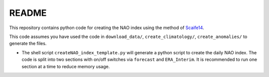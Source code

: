 README
------

This repository contains python code for creating the NAO index using the method of `Scaife14 <https://agupubs.onlinelibrary.wiley.com/doi/full/10.1002/2014GL059637>`__.

This code assumes you have used the code in ``download_data/``, ``create_climatology/``, ``create_anomalies/`` to generate the files.

- The shell script ``createNAO_index_template.py`` will generate a python script to create the daily NAO index. The code is split into two sections with on/off switches via ``forecast`` and ``ERA_Interim``. It is recommended to run one section at a time to reduce memory usage.
